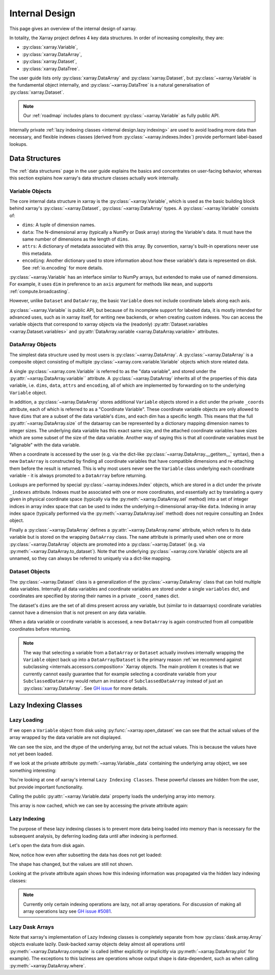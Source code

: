 .. ipython:: python
    :suppress:

    import numpy as np
    import pandas as pd
    import xarray as xr

    np.random.seed(123456)
    np.set_printoptions(threshold=20)

.. _internal design:

Internal Design
===============

This page gives an overview of the internal design of xarray.

In totality, the Xarray project defines 4 key data structures.
In order of increasing complexity, they are:

- :py:class:`xarray.Variable`,
- :py:class:`xarray.DataArray`,
- :py:class:`xarray.Dataset`,
- :py:class:`xarray.DataTree`.

The user guide lists only :py:class:`xarray.DataArray` and :py:class:`xarray.Dataset`,
but :py:class:`~xarray.Variable` is the fundamental object internally,
and :py:class:`~xarray.DataTree` is a natural generalisation of :py:class:`xarray.Dataset`.

.. note::

    Our :ref:`roadmap` includes plans to document :py:class:`~xarray.Variable` as fully public API.

Internally private :ref:`lazy indexing classes <internal design.lazy indexing>` are used to avoid loading more data than necessary,
and flexible indexes classes (derived from :py:class:`~xarray.indexes.Index`) provide performant label-based lookups.


.. _internal design.data structures:

Data Structures
---------------

The :ref:`data structures` page in the user guide explains the basics and concentrates on user-facing behavior,
whereas this section explains how xarray's data structure classes actually work internally.


.. _internal design.data structures.variable:

Variable Objects
~~~~~~~~~~~~~~~~

The core internal data structure in xarray is the :py:class:`~xarray.Variable`,
which is used as the basic building block behind xarray's
:py:class:`~xarray.Dataset`, :py:class:`~xarray.DataArray` types. A
:py:class:`~xarray.Variable` consists of:

- ``dims``: A tuple of dimension names.
- ``data``: The N-dimensional array (typically a NumPy or Dask array) storing
  the Variable's data. It must have the same number of dimensions as the length
  of ``dims``.
- ``attrs``: A dictionary of metadata associated with this array. By
  convention, xarray's built-in operations never use this metadata.
- ``encoding``: Another dictionary used to store information about how
  these variable's data is represented on disk. See :ref:`io.encoding` for more
  details.

:py:class:`~xarray.Variable` has an interface similar to NumPy arrays, but extended to make use
of named dimensions. For example, it uses ``dim`` in preference to an ``axis``
argument for methods like ``mean``, and supports :ref:`compute.broadcasting`.

However, unlike ``Dataset`` and ``DataArray``, the basic ``Variable`` does not
include coordinate labels along each axis.

:py:class:`~xarray.Variable` is public API, but because of its incomplete support for labeled
data, it is mostly intended for advanced uses, such as in xarray itself, for
writing new backends, or when creating custom indexes.
You can access the variable objects that correspond to xarray objects via the (readonly)
:py:attr:`Dataset.variables <xarray.Dataset.variables>` and
:py:attr:`DataArray.variable <xarray.DataArray.variable>` attributes.


.. _internal design.dataarray:

DataArray Objects
~~~~~~~~~~~~~~~~~

The simplest data structure used by most users is :py:class:`~xarray.DataArray`.
A :py:class:`~xarray.DataArray` is a composite object consisting of multiple
:py:class:`~xarray.core.variable.Variable` objects which store related data.

A single :py:class:`~xarray.core.Variable` is referred to as the "data variable", and stored under the :py:attr:`~xarray.DataArray.variable`` attribute.
A :py:class:`~xarray.DataArray` inherits all of the properties of this data variable, i.e. ``dims``, ``data``, ``attrs`` and ``encoding``,
all of which are implemented by forwarding on to the underlying ``Variable`` object.

In addition, a :py:class:`~xarray.DataArray` stores additional ``Variable`` objects stored in a dict under the private ``_coords`` attribute,
each of which is referred to as a "Coordinate Variable". These coordinate variable objects are only allowed to have ``dims`` that are a subset of the data variable's ``dims``,
and each dim has a specific length. This means that the full :py:attr:`~xarray.DataArray.size` of the dataarray can be represented by a dictionary mapping dimension names to integer sizes.
The underlying data variable has this exact same size, and the attached coordinate variables have sizes which are some subset of the size of the data variable.
Another way of saying this is that all coordinate variables must be "alignable" with the data variable.

When a coordinate is accessed by the user (e.g. via the dict-like :py:class:`~xarray.DataArray.__getitem__` syntax),
then a new ``DataArray`` is constructed by finding all coordinate variables that have compatible dimensions and re-attaching them before the result is returned.
This is why most users never see the ``Variable`` class underlying each coordinate variable - it is always promoted to a ``DataArray`` before returning.

Lookups are performed by special :py:class:`~xarray.indexes.Index` objects, which are stored in a dict under the private ``_indexes`` attribute.
Indexes must be associated with one or more coordinates, and essentially act by translating a query given in physical coordinate space
(typically via the :py:meth:`~xarray.DataArray.sel` method) into a set of integer indices in array index space that can be used to index the underlying n-dimensional array-like ``data``.
Indexing in array index space (typically performed via the :py:meth:`~xarray.DataArray.isel` method) does not require consulting an ``Index`` object.

Finally a :py:class:`~xarray.DataArray` defines a :py:attr:`~xarray.DataArray.name` attribute, which refers to its data
variable but is stored on the wrapping ``DataArray`` class.
The ``name`` attribute is primarily used when one or more :py:class:`~xarray.DataArray` objects are promoted into a :py:class:`~xarray.Dataset`
(e.g. via :py:meth:`~xarray.DataArray.to_dataset`).
Note that the underlying :py:class:`~xarray.core.Variable` objects are all unnamed, so they can always be referred to uniquely via a
dict-like mapping.

.. _internal design.dataset:

Dataset Objects
~~~~~~~~~~~~~~~

The :py:class:`~xarray.Dataset` class is a generalization of the :py:class:`~xarray.DataArray` class that can hold multiple data variables.
Internally all data variables and coordinate variables are stored under a single ``variables`` dict, and coordinates are
specified by storing their names in a private ``_coord_names`` dict.

The dataset's ``dims`` are the set of all dims present across any variable, but (similar to in dataarrays) coordinate
variables cannot have a dimension that is not present on any data variable.

When a data variable or coordinate variable is accessed, a new ``DataArray`` is again constructed from all compatible
coordinates before returning.

.. _internal design.subclassing:

.. note::

    The way that selecting a variable from a ``DataArray`` or ``Dataset`` actually involves internally wrapping the
    ``Variable`` object back up into a ``DataArray``/``Dataset`` is the primary reason :ref:`we recommend against subclassing <internals.accessors.composition>`
    Xarray objects. The main problem it creates is that we currently cannot easily guarantee that for example selecting
    a coordinate variable from your ``SubclassedDataArray`` would return an instance of ``SubclassedDataArray`` instead
    of just an :py:class:`xarray.DataArray`. See `GH issue <https://github.com/pydata/xarray/issues/3980>`_ for more details.

.. _internal design.lazy indexing:

Lazy Indexing Classes
---------------------

Lazy Loading
~~~~~~~~~~~~

If we open a ``Variable`` object from disk using :py:func:`~xarray.open_dataset` we can see that the actual values of
the array wrapped by the data variable are not displayed.

.. ipython:: python

    da = xr.tutorial.open_dataset("air_temperature")["air"]
    var = da.variable
    var

We can see the size, and the dtype of the underlying array, but not the actual values.
This is because the values have not yet been loaded.

If we look at the private attribute :py:meth:`~xarray.Variable._data` containing the underlying array object, we see
something interesting:

.. ipython:: python

    var._data

You're looking at one of xarray's internal ``Lazy Indexing Classes``. These powerful classes are hidden from the user,
but provide important functionality.

Calling the public :py:attr:`~xarray.Variable.data` property loads the underlying array into memory.

.. ipython:: python

    var.data

This array is now cached, which we can see by accessing the private attribute again:

.. ipython:: python

    var._data

Lazy Indexing
~~~~~~~~~~~~~

The purpose of these lazy indexing classes is to prevent more data being loaded into memory than is necessary for the
subsequent analysis, by deferring loading data until after indexing is performed.

Let's open the data from disk again.

.. ipython:: python

    da = xr.tutorial.open_dataset("air_temperature")["air"]
    var = da.variable

Now, notice how even after subsetting the data has does not get loaded:

.. ipython:: python

    var.isel(time=0)

The shape has changed, but the values are still not shown.

Looking at the private attribute again shows how this indexing information was propagated via the hidden lazy indexing classes:

.. ipython:: python

    var.isel(time=0)._data

.. note::

    Currently only certain indexing operations are lazy, not all array operations. For discussion of making all array
    operations lazy see `GH issue #5081 <https://github.com/pydata/xarray/issues/5081>`_.


Lazy Dask Arrays
~~~~~~~~~~~~~~~~

Note that xarray's implementation of Lazy Indexing classes is completely separate from how :py:class:`dask.array.Array`
objects evaluate lazily. Dask-backed xarray objects delay almost all operations until :py:meth:`~xarray.DataArray.compute`
is called (either explicitly or implicitly via :py:meth:`~xarray.DataArray.plot` for example). The exceptions to this
laziness are operations whose output shape is data-dependent, such as when calling :py:meth:`~xarray.DataArray.where`.

